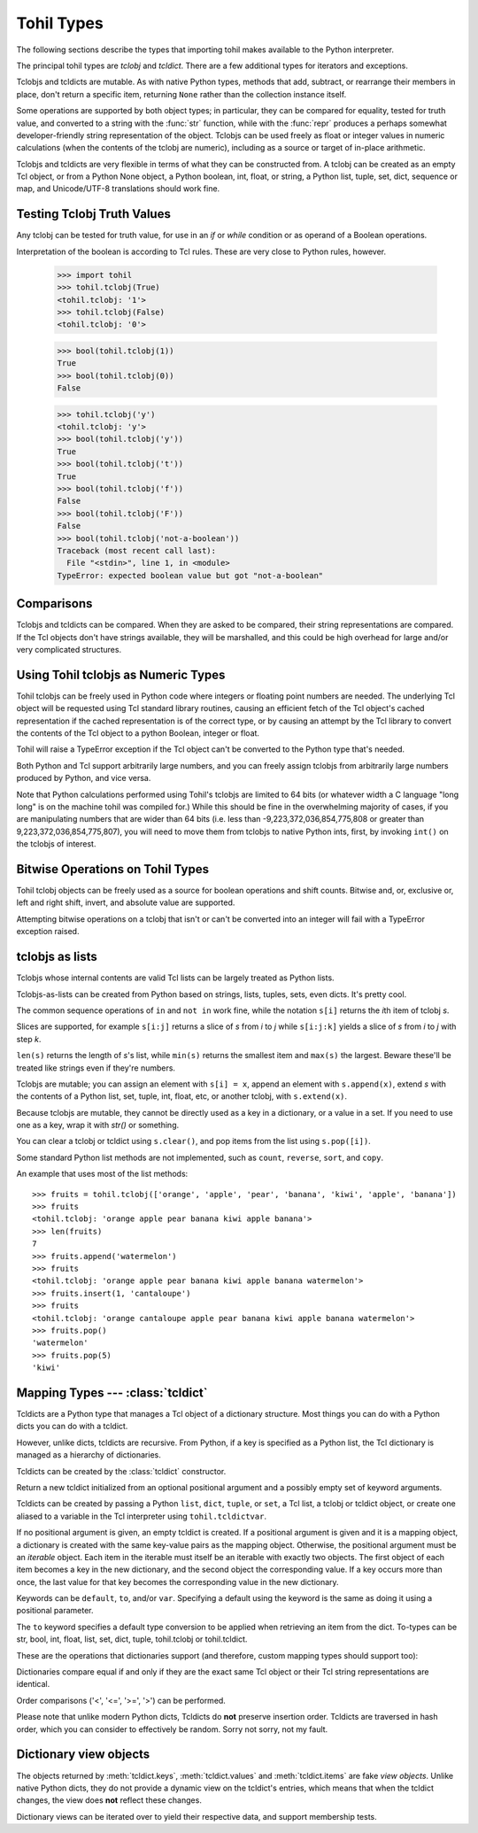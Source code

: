 

.. _tohil-types:

**************
Tohil Types
**************

The following sections describe the types that importing tohil makes available
to the Python interpreter.

.. index:: pair: tohil; types

The principal tohil types are *tclobj* and *tcldict*.  There are a few additional
types for iterators and exceptions.

Tclobjs and tcldicts are mutable.  As with native Python types, methods that add,
subtract, or rearrange their members in place, don't return a specific
item, returning ``None`` rather than the collection instance itself.

Some operations are supported by both object types; in particular,
they can be compared for equality, tested for truth
value, and converted to a string with the :func:`str` function, while
with the :func:`repr` produces a perhaps somewhat developer-friendly string
representation of the object.
Tclobjs can be used freely as float
or integer values in numeric calculations (when the contents of the tclobj are
numeric), including as a source or target of in-place arithmetic.

Tclobjs and tcldicts are very flexible in terms of what they can be
constructed from.  A tclobj can be created as an empty Tcl object, or
from a Python None object, a Python boolean, int, float, or string,
a Python list, tuple, set, dict, sequence
or map, and Unicode/UTF-8 translations should work fine.


.. _tohil-truth:

============================
Testing Tclobj Truth Values
============================

.. index::
   statement: if
   statement: while
   pair: truth; value
   pair: Boolean; operations
   single: false

Any tclobj can be tested for truth value, for use in an `if` or
`while` condition or as operand of a Boolean operations.

Interpretation of the boolean is according to Tcl rules.  These are very
close to Python rules, however.


    >>> import tohil
    >>> tohil.tclobj(True)
    <tohil.tclobj: '1'>
    >>> tohil.tclobj(False)
    <tohil.tclobj: '0'>

    >>> bool(tohil.tclobj(1))
    True
    >>> bool(tohil.tclobj(0))
    False

    >>> tohil.tclobj('y')
    <tohil.tclobj: 'y'>
    >>> bool(tohil.tclobj('y'))
    True
    >>> bool(tohil.tclobj('t'))
    True
    >>> bool(tohil.tclobj('f'))
    False
    >>> bool(tohil.tclobj('F'))
    False
    >>> bool(tohil.tclobj('not-a-boolean'))
    Traceback (most recent call last):
      File "<stdin>", line 1, in <module>
    TypeError: expected boolean value but got "not-a-boolean"




.. _tohil_comparisons:

===========
Comparisons
===========

Tclobjs and tcldicts can be compared.  When they are asked to be
compared, their string representations are compared.  If the Tcl
objects don't have strings available, they will be marshalled, and
this could be high overhead for large and/or very complicated structures.


.. _tohil_numeric:

====================================
Using Tohil tclobjs as Numeric Types
====================================

Tohil tclobjs can be freely used in Python code
where integers or floating
point numbers are needed.  The underlying Tcl object will be
requested using Tcl standard library routines, causing an
efficient fetch
of the Tcl object's cached representation if the cached
representation is of the correct type, or by causing
an attempt by the Tcl library to convert
the contents of the Tcl object to a python Boolean, integer or
float.

Tohil will raise a TypeError exception if the Tcl object
can't be converted to the Python type that's needed.

Both Python and Tcl support arbitrarily large numbers, and
you can freely assign tclobjs from arbitrarily large numbers produced
by Python, and vice versa.

Note that Python calculations performed using Tohil's tclobjs are
limited to 64 bits (or whatever width a C language "long long" is on the
machine tohil was compiled for.)  While this should be fine in
the overwhelming majority of cases, if you are manipulating numbers
that are wider than 64 bits (i.e. less than
-9,223,372,036,854,775,808 or greater than 9,223,372,036,854,775,807),
you will need to move them from tclobjs to native Python ints, first,
by invoking ``int()`` on the tclobjs of interest.


.. _tohil_bitstring-ops:

=================================
Bitwise Operations on Tohil Types
=================================

Tohil tclobj objects can be freely used as a source for boolean
operations and shift counts.  Bitwise and, or, exclusive or,
left and right shift, invert, and absolute value are supported.

Attempting bitwise operations on a tclobj that isn't or can't
be converted into an integer will fail with a TypeError exception raised.


.. _tohil_typesseq:

================
tclobjs as lists
================

Tclobjs whose internal contents are valid Tcl lists can be largely
treated as Python lists.

Tclobjs-as-lists can be created from Python based on strings,
lists, tuples, sets, even dicts.  It's pretty cool.

The common sequence operations of ``in`` and ``not in`` work fine, while
the notation ``s[i]`` returns the *i*\ th item of tclobj *s*.

Slices are supported, for example ``s[i:j]`` returns a slice of *s*
from *i* to *j* while ``s[i:j:k]`` yields a slice of *s* from *i*
to *j* with step *k*.

``len(s)`` returns the length of *s*'s list, while ``min(s)`` returns
the smallest item and ``max(s)`` the largest.  Beware these'll be treated
like strings even if they're numbers.

Tclobjs are mutable; you can assign an element with ``s[i] = x``, append
an element with ``s.append(x)``, extend *s* with the contents of a Python
list, set, tuple, int, float, etc, or another tclobj, with
``s.extend(x)``.

Because tclobjs are mutable, they cannot be directly used as a key
in a dictionary, or a value in a set.  If you need to use one as a key,
wrap it with *str()* or something.

You can clear a tclobj or tcldict using ``s.clear()``, and pop items
from the list using ``s.pop([i])``.

.. method:: list.append(x)
   :noindex:

   Add an item to the end of the list.  Equivalent to ``a[len(a):] = [x]``.


.. method:: list.extend(iterable)
   :noindex:

   Extend the list by appending all the items from the iterable.  Equivalent to
   ``a[len(a):] = iterable``.


.. method:: list.insert(i, x)
   :noindex:

   Insert an item at a given position.  The first argument is the index of the
   element before which to insert, so ``a.insert(0, x)`` inserts at the front of
   the list, and ``a.insert(len(a), x)`` is equivalent to ``a.append(x)``.


.. method:: list.remove(x)
   :noindex:

   Remove the first item from the list whose value is equal to *x*.  It raises a
   :exc:`ValueError` if there is no such item.


.. method:: list.pop([i])
   :noindex:

   Remove the item at the given position in the list, and return it.  If no index
   is specified, ``a.pop()`` removes and returns the last item in the list.  (The
   square brackets around the *i* in the method signature denote that the parameter
   is optional, not that you should type square brackets at that position.  You
   will see this notation frequently in the Python Library Reference.)


.. method:: list.clear()
   :noindex:

   Remove all items from the list.  Equivalent to ``del a[:]``.


.. method:: list.index(x[, start[, end]])
   :noindex:

   Return zero-based index in the list of the first item whose value is equal to *x*.
   Raises a :exc:`ValueError` if there is no such item.

   The optional arguments *start* and *end* are interpreted as in the slice
   notation and are used to limit the search to a particular subsequence of
   the list.  The returned index is computed relative to the beginning of the full
   sequence rather than the *start* argument.


Some standard Python list methods are not implemented, such as
``count``, ``reverse``, ``sort``, and ``copy``.


An example that uses most of the list methods::

    >>> fruits = tohil.tclobj(['orange', 'apple', 'pear', 'banana', 'kiwi', 'apple', 'banana'])
    >>> fruits
    <tohil.tclobj: 'orange apple pear banana kiwi apple banana'>
    >>> len(fruits)
    7
    >>> fruits.append('watermelon')
    >>> fruits
    <tohil.tclobj: 'orange apple pear banana kiwi apple banana watermelon'>
    >>> fruits.insert(1, 'cantaloupe')
    >>> fruits
    <tohil.tclobj: 'orange cantaloupe apple pear banana kiwi apple banana watermelon'>
    >>> fruits.pop()
    'watermelon'
    >>> fruits.pop(5)
    'kiwi'


.. _typesmapping:

==================================
Mapping Types --- :class:`tcldict`
==================================

Tcldicts are a Python type that manages a Tcl object of a dictionary structure.
Most things you can do with a Python dicts you can do with a tcldict.

However, unlike dicts, tcldicts are recursive.  From Python, if a key is
specified as a Python list, the Tcl dictionary is managed as a hierarchy
of dictionaries.

Tcldicts can be created by the :class:`tcldict` constructor.

.. class:: tcldict(val, [kwargs])

   Return a new tcldict initialized from an optional positional argument
   and a possibly empty set of keyword arguments.

   Tcldicts can be created by passing a Python ``list``, ``dict``,
   ``tuple``, or ``set``, a Tcl list, a tclobj or tcldict object,
   or create one aliased to a variable in the Tcl interpreter using
   ``tohil.tcldictvar``.

   If no positional argument is given, an empty tcldict is created.
   If a positional argument is given and it is a mapping object, a dictionary
   is created with the same key-value pairs as the mapping object.  Otherwise,
   the positional argument must be an `iterable` object.  Each item in
   the iterable must itself be an iterable with exactly two objects.  The
   first object of each item becomes a key in the new dictionary, and the
   second object the corresponding value.  If a key occurs more than once, the
   last value for that key becomes the corresponding value in the new
   dictionary.

   Keywords can be ``default``, ``to``, and/or ``var``.  Specifying
   a default using the keyword is the same as doing it using a positional
   parameter.

   The ``to`` keyword specifies a default type conversion to be applied
   when retrieving an item from the dict.  To-types can be str, bool,
   int, float, list, set, dict, tuple, tohil.tclobj or tohil.tcldict.

   These are the operations that dictionaries support (and therefore, custom
   mapping types should support too):

   .. describe:: list(d)

      Return a list of all the keys used in the tcldict *d*.

   .. describe:: len(d)

      Return the number of items in the tcldict *d*.

   .. describe:: d[key]

      Return the item of *d* with key *key*.  Raises a :exc:`KeyError` if *key* is
      not in the map.

      The :meth:`__missing__` method supported by native Python dicts is
      not support by tohil tcldicts.

   .. describe:: d[key] = value

      Set ``d[key]`` to *value*.

   .. describe:: del d[key]

      Remove ``d[key]`` from *d*.  Note that while native Python
      dicts raise a :exc:`KeyError` if *key* is not in the map,
      it is not an error to attempt to delete a key from a tohil
      dict.

   .. describe:: key in d

      Return ``True`` if *d* has a key *key*, else ``False``.

   .. describe:: key not in d

      Equivalent to ``not key in d``.

   .. describe:: iter(d)

      Return an iterator over the keys of the dictionary.  This is a shortcut
      for ``iter(d.keys())``.

   .. method:: clear()

      Remove all items from the dictionary.

   .. method:: get(key[, default])

      Return the value for *key* if *key* is in the dictionary, else *default*.
      If *default* is not given, it defaults to ``None``, so that this method
      never raises a :exc:`KeyError`.

   .. method:: items()

      Return a new view of the tcldict's items (``(key, value)`` pairs).
      Note that unlike native Python dict items, tcldict items are not
      mutable.  You probably didn't even know that dict items are mutable.
      See the :ref:`documentation of view objects <dict-views>`.

   .. method:: keys()

      Return a new view of the tcldict's keys.  As with items above, if
      you keep a reference to keys the keys doesn't change if the tcldict
      does.  For more on keys in general, see the 
      :ref:`documentation of view objects <dict-views>`.

   .. method:: pop(key[, default])

      If *key* is in the tcldict, remove it and return its value, else return
      *default*.  If *default* is not given and *key* is not in the dictionary,
      a :exc:`KeyError` is raised.

   .. method:: update([other])

      Update the dictionary with the key/value pairs from *other*, overwriting
      existing keys.  Return ``None``.

      :meth:`update` accepts either another dictionary object or an iterable of
      key/value pairs (as tuples or other iterables of length two).  If keyword
      arguments are specified, the dictionary is then updated with those
      key/value pairs: ``d.update(red=1, blue=2)``.

      Note: Not implemented yet unless it has been and someone didn't
      update the docs.

   .. method:: values()

      Return a new view of the tcldicts's values.  Same notes apply.  See the
      :ref:`documentation of view objects <dict-views>`.

   Dictionaries compare equal if and only if they are the exact same
   Tcl object or their Tcl string representations are identical.

   Order comparisons ('<', '<=', '>=', '>') can be performed.

   Please note that unlike modern Python dicts, Tcldicts do **not** preserve
   insertion order.  Tcldicts are traversed in hash order, which you can
   consider to effectively be random.  Sorry not sorry, not my fault.

.. _dict-views:

=======================
Dictionary view objects
=======================

The objects returned by :meth:`tcldict.keys`, :meth:`tcldict.values` and
:meth:`tcldict.items` are fake *view objects*.  Unlike native Python dicts,
they do not provide a dynamic view on the tcldict's entries, which means
that when the tcldict changes, the view does **not** reflect these changes.

Dictionary views can be iterated over to yield their respective data, and
support membership tests.

